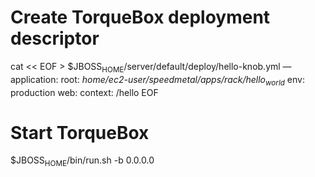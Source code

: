 * Create TorqueBox deployment descriptor
cat << EOF > $JBOSS_HOME/server/default/deploy/hello-knob.yml
---
application:
  root: /home/ec2-user/speedmetal/apps/rack/hello_world/
  env: production
web:
  context: /hello
EOF
* Start TorqueBox
$JBOSS_HOME/bin/run.sh -b 0.0.0.0
